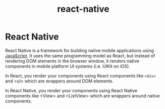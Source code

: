 #+TITLE: react-native
#+ABSTRACT: React Native is a framework for building native mobile applications using JavaScript.

* React Native

React Native is a framework for building native mobile applications using
[[file:~/websites/new-zaiste.net/website/pages/programming/javascript.org][JavaScript]]. It uses the same programming model as React, but instead of
rendering DOM elements in the browser window, it renders native components in
mobile platform UI systems (i.e. UIKit on iOS).

In React, you render your components using React components like ~<div>~ and <ul>
which are wrappers around DOM elements.

In React Native, you render your components using React Native components like
<View> and <ListView> which are wrappers around native components.
